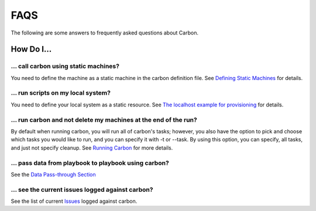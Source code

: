FAQS
====

The following are some answers to frequently asked questions about Carbon.

How Do I...
-----------

... call carbon using static machines?
~~~~~~~~~~~~~~~~~~~~~~~~~~~~~~~~~~~~~~

You need to define the machine as a static machine in the carbon definition
file.  See `Defining Static Machines
<definitions/provision.html#definining-static-machines>`_ for details.

... run scripts on my local system?
~~~~~~~~~~~~~~~~~~~~~~~~~~~~~~~~~~~

You need to define your local system as a static resource.
See `The localhost example for provisioning
<definitions/provision.html#localhost-example>`_ for details.

... run carbon and not delete my machines at the end of the run?
~~~~~~~~~~~~~~~~~~~~~~~~~~~~~~~~~~~~~~~~~~~~~~~~~~~~~~~~~~~~~~~~

By default when running carbon, you will run all of carbon's tasks; however,
you also have the option to pick and choose which tasks you would like to run,
and you can specify it with -t or --task.  By using this option, you can
specify, all tasks, and just not specify cleanup.  See `Running Carbon
<quickstart.html#run>`_ for more details.

... pass data from playbook to playbook using carbon?
~~~~~~~~~~~~~~~~~~~~~~~~~~~~~~~~~~~~~~~~~~~~~~~~~~~~~

See the `Data Pass-through Section
<data_pass_through.html#data-pass-through>`_

... see the current issues logged against carbon?
~~~~~~~~~~~~~~~~~~~~~~~~~~~~~~~~~~~~~~~~~~~~~~~~~

See the list of current `Issues
<https://projects.engineering.redhat.com/secure/CreateIssue!default.jspa>`_
logged against carbon.
